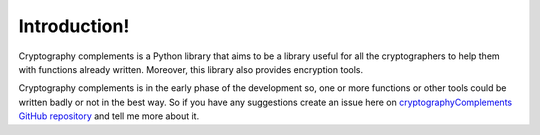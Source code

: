 Introduction!
=============

Cryptography complements is a Python library that aims to be a library useful for all the cryptographers to help them with functions already written. 
Moreover, this library also provides encryption tools.

Cryptography complements is in the early phase of the development so, one or more functions or other tools could be written badly or not in the best way. 
So if you have any suggestions create an issue here on `cryptographyComplements GitHub repository <https://github.com/Forzooo/cryptographyComplements/issues>`_ and tell me more about it.
